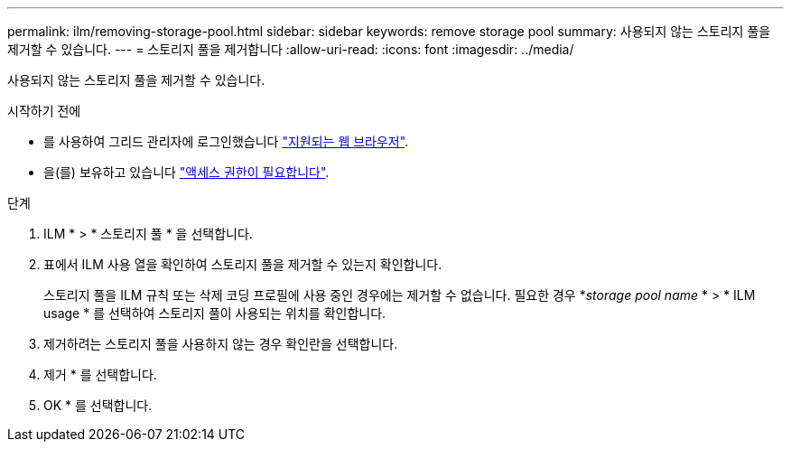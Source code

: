 ---
permalink: ilm/removing-storage-pool.html 
sidebar: sidebar 
keywords: remove storage pool 
summary: 사용되지 않는 스토리지 풀을 제거할 수 있습니다. 
---
= 스토리지 풀을 제거합니다
:allow-uri-read: 
:icons: font
:imagesdir: ../media/


[role="lead"]
사용되지 않는 스토리지 풀을 제거할 수 있습니다.

.시작하기 전에
* 를 사용하여 그리드 관리자에 로그인했습니다 link:../admin/web-browser-requirements.html["지원되는 웹 브라우저"].
* 을(를) 보유하고 있습니다 link:../admin/admin-group-permissions.html["액세스 권한이 필요합니다"].


.단계
. ILM * > * 스토리지 풀 * 을 선택합니다.
. 표에서 ILM 사용 열을 확인하여 스토리지 풀을 제거할 수 있는지 확인합니다.
+
스토리지 풀을 ILM 규칙 또는 삭제 코딩 프로필에 사용 중인 경우에는 제거할 수 없습니다. 필요한 경우 *_storage pool name_ * > * ILM usage * 를 선택하여 스토리지 풀이 사용되는 위치를 확인합니다.

. 제거하려는 스토리지 풀을 사용하지 않는 경우 확인란을 선택합니다.
. 제거 * 를 선택합니다.
. OK * 를 선택합니다.

